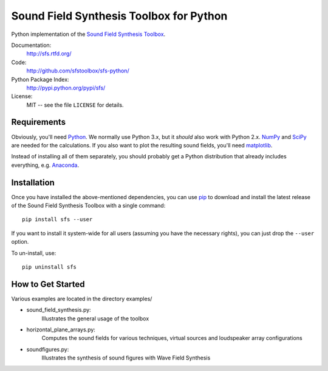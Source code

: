 Sound Field Synthesis Toolbox for Python
========================================

Python implementation of the `Sound Field Synthesis Toolbox`_.

.. _Sound Field Synthesis Toolbox: http://github.com/sfstoolbox/sfs/

Documentation:
   http://sfs.rtfd.org/

Code:
   http://github.com/sfstoolbox/sfs-python/

Python Package Index:
   http://pypi.python.org/pypi/sfs/

License:
   MIT -- see the file ``LICENSE`` for details.

Requirements
------------

Obviously, you'll need Python_.
We normally use Python 3.x, but it *should* also work with Python 2.x.
NumPy_ and SciPy_ are needed for the calculations.
If you also want to plot the resulting sound fields, you'll need matplotlib_.

Instead of installing all of them separately, you should probably get a Python
distribution that already includes everything, e.g. Anaconda_.

.. _Python: http://www.python.org/
.. _NumPy: http://www.numpy.org/
.. _SciPy: http://www.scipy.org/scipylib/
.. _matplotlib: http://matplotlib.org/
.. _Anaconda: http://docs.continuum.io/anaconda/

Installation
------------

Once you have installed the above-mentioned dependencies, you can use pip_
to download and install the latest release of the Sound Field Synthesis Toolbox
with a single command::

   pip install sfs --user

If you want to install it system-wide for all users (assuming you have the
necessary rights), you can just drop the ``--user`` option.

To un-install, use::

   pip uninstall sfs

.. _pip: http://www.pip-installer.org/en/latest/installing.html

How to Get Started
------------------

Various examples are located in the directory examples/

* sound_field_synthesis.py: 
    Illustrates the general usage of the toolbox
* horizontal_plane_arrays.py: 
    Computes the sound fields for various techniques, virtual sources and loudspeaker array configurations
* soundfigures.py: 
    Illustrates the synthesis of sound figures with Wave Field Synthesis

